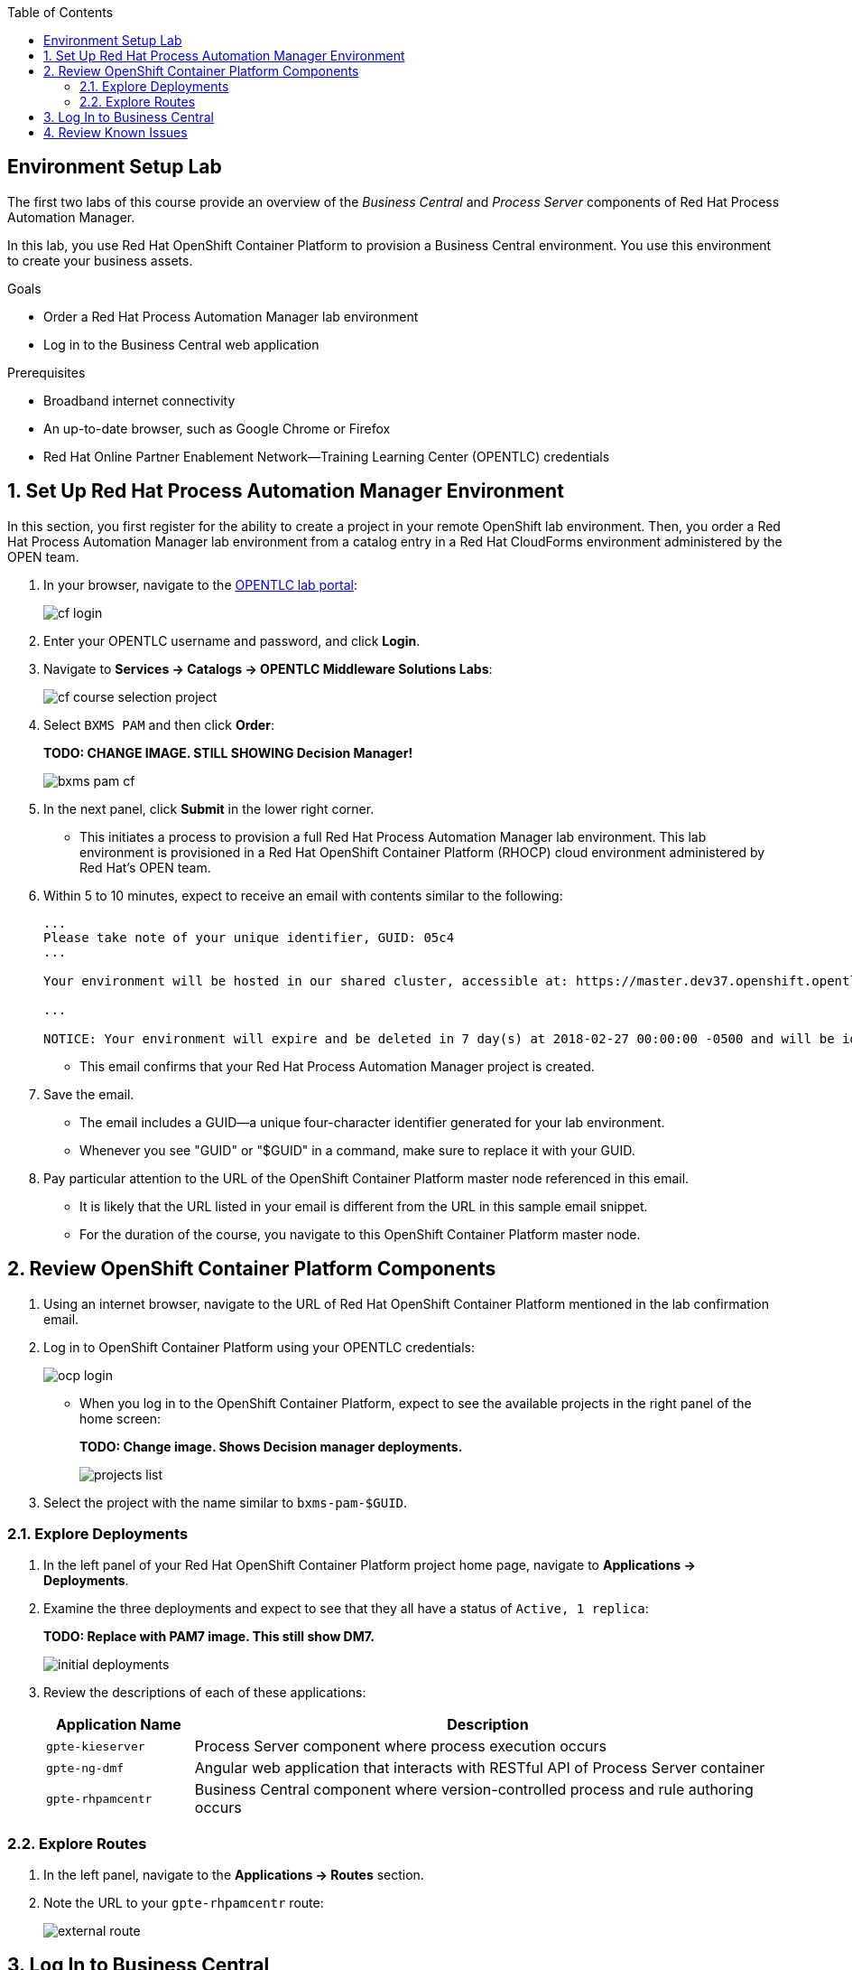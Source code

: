 :scrollbar:
:data-uri:
:toc2:
:bpmsuite_template: link:https://raw.githubusercontent.com/gpe-mw-training/bxms_decision_mgmt_foundations_lab/master/bpmsuite70-full-mysql.json[BPM Suite Template^]
:bpmsuite_mysql_secret: link:https://raw.githubusercontent.com/gpe-mw-training/bxms_decision_mgmt_foundations_lab/master/bpmsuite-app-secret.json["BPM Suite - MySql Secret^"]
:linkattrs:

== Environment Setup Lab

The first two labs of this course provide an overview of the _Business Central_ and _Process Server_ components of Red Hat Process Automation Manager.

In this lab, you use Red Hat OpenShift Container Platform to provision a Business Central environment. You use this environment to create your business assets.

.Goals
* Order a Red Hat Process Automation Manager lab environment
* Log in to the Business Central web application

.Prerequisites
* Broadband internet connectivity
* An up-to-date browser, such as Google Chrome or Firefox
* Red Hat Online Partner Enablement Network--Training Learning Center (OPENTLC) credentials

:numbered:

== Set Up Red Hat Process Automation Manager Environment

In this section, you first register for the ability to create a project in your remote OpenShift lab environment.
Then, you order a Red Hat Process Automation Manager lab environment from a catalog entry in a Red Hat CloudForms environment administered by the OPEN team.

. In your browser, navigate to the link:https://labs.opentlc.com/[OPENTLC lab portal^]:
+
image::images/cf_login.png[]

. Enter your OPENTLC username and password, and click *Login*.
. Navigate to *Services -> Catalogs -> OPENTLC Middleware Solutions Labs*:
+
image::images/cf_course_selection_project.png[]

. Select `BXMS PAM` and then click *Order*:
+
**TODO: CHANGE IMAGE. STILL SHOWING Decision Manager!**
+
image::images/bxms_pam_cf.png[]

. In the next panel, click *Submit* in the lower right corner.
* This initiates a process to provision a full Red Hat Process Automation Manager lab environment.
This lab environment is provisioned in a Red Hat OpenShift Container Platform (RHOCP) cloud environment administered by Red Hat's OPEN team.

. Within 5 to 10 minutes, expect to receive an email with contents similar to the following:
+
[source,text]
-----
...
Please take note of your unique identifier, GUID: 05c4
...

Your environment will be hosted in our shared cluster, accessible at: https://master.dev37.openshift.opentlc.com

...

NOTICE: Your environment will expire and be deleted in 7 day(s) at 2018-02-27 00:00:00 -0500 and will be idled down after 8 hour(s).
-----
* This email confirms that your Red Hat Process Automation Manager project is created.

. Save the email.
* The email includes a GUID--a unique four-character identifier generated for your lab environment.
* Whenever you see "GUID" or "$GUID" in a command, make sure to replace it with your GUID.

. Pay particular attention to the URL of the OpenShift Container Platform master node referenced in this email.
* It is likely that the URL listed in your email is different from the URL in this sample email snippet.
* For the duration of the course, you navigate to this OpenShift Container Platform master node.

== Review OpenShift Container Platform Components

. Using an internet browser, navigate to the URL of Red Hat OpenShift Container Platform mentioned in the lab confirmation email.
. Log in to OpenShift Container Platform using your OPENTLC credentials:
+
image::images/ocp-login.png[]

* When you log in to the OpenShift Container Platform, expect to see the available projects in the right panel of the home screen:
+
**TODO: Change image. Shows Decision manager deployments.**
+
image::images/projects-list.png[]

. Select the project with the name similar to `bxms-pam-$GUID`.

=== Explore Deployments

. In the left panel of your Red Hat OpenShift Container Platform project home page, navigate to *Applications -> Deployments*.

. Examine the three deployments and expect to see that they all have a status of `Active, 1 replica`:
+
**TODO: Replace with PAM7 image. This still show DM7.**
+
image::images/initial_deployments.png[]

. Review the descriptions of each of these applications:
+
[cols="1,4",options="header"]
|=====
| Application Name | Description
|`gpte-kieserver` | Process Server component where process execution occurs
|`gpte-ng-dmf` | Angular web application that interacts with RESTful API of Process Server container
|`gpte-rhpamcentr` | Business Central component where version-controlled process and rule authoring occurs
|=====

=== Explore Routes
. In the left panel, navigate to the *Applications -> Routes* section.
. Note the URL to your `gpte-rhpamcentr` route:
+
image::images/external-route.png[]

== Log In to Business Central

. Click the link to open a new tab in your browser showing the Business Central web application of Red Hat Process Automation Manager:
+
image::images/bc-login.png[]

. Log in to Business Central using these credentials:
* *Username*: `adminUser`
* *Password*: `test1234!`

* Verify that you see the Business Central home page:
+
image::images/bc-home.png[]


== Review Known Issues

Red Hat's engineering team is investigating two known issues--Business Central's long load time and the display of incorrect information.

.Long Load Times

Sometimes Business Central takes a long time to load. You can refresh your browser to make use of your browser cache and improve the load time in subsequent attempts to load the UI.

.Inconsistent State

In some cases, Business Central does not correctly display the expected information on a page after an action or remains in the loading state.

* In this case, you can press the `F5` key to refresh your browser and reload the Business Central web page.
* When you try the exercise again, you can expect it to work.

